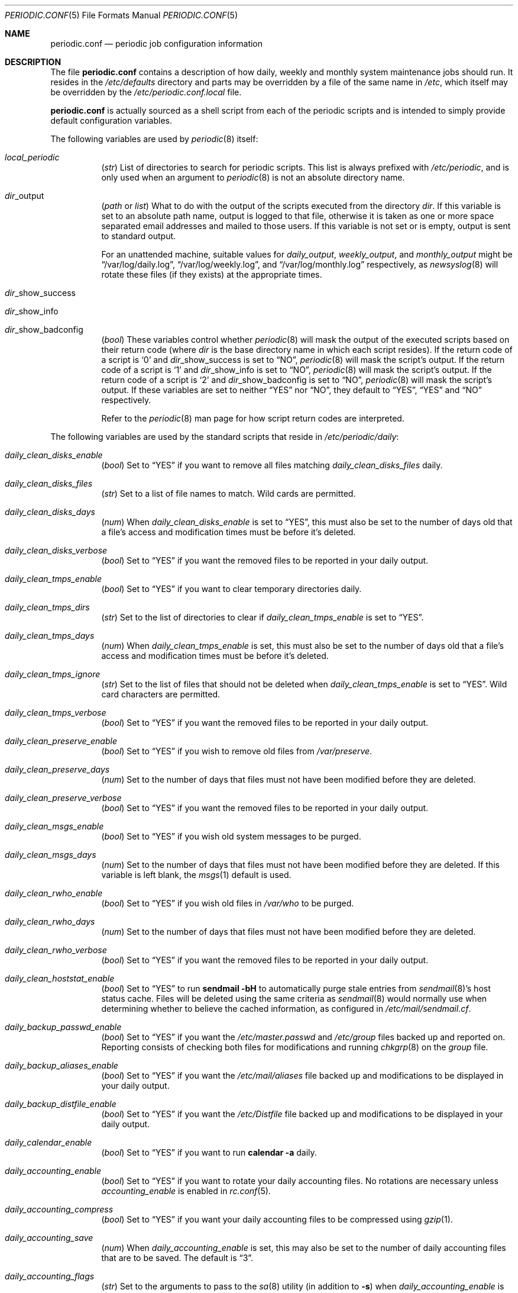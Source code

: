 .\"-
.\" Copyright (c) 2000 Brian Somers <brian@Awfulhak.org>
.\" All rights reserved.
.\"
.\" Redistribution and use in source and binary forms, with or without
.\" modification, are permitted provided that the following conditions
.\" are met:
.\" 1. Redistributions of source code must retain the above copyright
.\"    notice, this list of conditions and the following disclaimer.
.\" 2. Redistributions in binary form must reproduce the above copyright
.\"    notice, this list of conditions and the following disclaimer in the
.\"    documentation and/or other materials provided with the distribution.
.\"
.\" THIS SOFTWARE IS PROVIDED BY THE AUTHOR AND CONTRIBUTORS ``AS IS'' AND
.\" ANY EXPRESS OR IMPLIED WARRANTIES, INCLUDING, BUT NOT LIMITED TO, THE
.\" IMPLIED WARRANTIES OF MERCHANTABILITY AND FITNESS FOR A PARTICULAR PURPOSE
.\" ARE DISCLAIMED.  IN NO EVENT SHALL THE AUTHOR OR CONTRIBUTORS BE LIABLE
.\" FOR ANY DIRECT, INDIRECT, INCIDENTAL, SPECIAL, EXEMPLARY, OR CONSEQUENTIAL
.\" DAMAGES (INCLUDING, BUT NOT LIMITED TO, PROCUREMENT OF SUBSTITUTE GOODS
.\" OR SERVICES; LOSS OF USE, DATA, OR PROFITS; OR BUSINESS INTERRUPTION)
.\" HOWEVER CAUSED AND ON ANY THEORY OF LIABILITY, WHETHER IN CONTRACT, STRICT
.\" LIABILITY, OR TORT (INCLUDING NEGLIGENCE OR OTHERWISE) ARISING IN ANY WAY
.\" OUT OF THE USE OF THIS SOFTWARE, EVEN IF ADVISED OF THE POSSIBILITY OF
.\" SUCH DAMAGE.
.\"
.\" $FreeBSD$
.\"
.Dd May 30, 2004
.Dt PERIODIC.CONF 5
.Os
.Sh NAME
.Nm periodic.conf
.Nd periodic job configuration information
.Sh DESCRIPTION
The file
.Nm
contains a description of how daily, weekly and monthly system maintenance
jobs should run.
It resides in the
.Pa /etc/defaults
directory and parts may be overridden by a file of the same name in
.Pa /etc ,
which itself may be overridden by the
.Pa /etc/periodic.conf.local
file.
.Pp
.Nm
is actually sourced as a shell script from each of the periodic scripts
and is intended to simply provide default configuration variables.
.Pp
The following variables are used by
.Xr periodic 8
itself:
.Bl -tag -offset 4n -width 2n
.It Va local_periodic
.Pq Vt str
List of directories to search for periodic scripts.
This list is always prefixed with
.Pa /etc/periodic ,
and is only used when an argument to
.Xr periodic 8
is not an absolute directory name.
.It Va dir Ns No _output
.Pq Vt path No or Vt list
What to do with the output of the scripts executed from
the directory
.Ar dir .
If this variable is set to an absolute path name, output is logged to
that file, otherwise it is taken as one or more space separated email
addresses and mailed to those users.
If this variable is not set or is empty, output is sent to standard output.
.Pp
For an unattended machine, suitable values for
.Va daily_output ,
.Va weekly_output ,
and
.Va monthly_output
might be
.Dq /var/log/daily.log ,
.Dq /var/log/weekly.log ,
and
.Dq /var/log/monthly.log
respectively, as
.Xr newsyslog 8
will rotate these files (if they exists) at the appropriate times.
.It Va dir Ns No _show_success
.It Va dir Ns No _show_info
.It Va dir Ns No _show_badconfig
.Pq Vt bool
These variables control whether
.Xr periodic 8
will mask the output of the executed scripts based on their return code
(where
.Ar dir
is the base directory name in which each script resides).
If the return code of a script is
.Sq 0
and
.Va dir Ns No _show_success
is set to
.Dq NO ,
.Xr periodic 8
will mask the script's output.
If the return code of a script is
.Sq 1
and
.Va dir Ns No _show_info
is set to
.Dq NO ,
.Xr periodic 8
will mask the script's output.
If the return code of a script is
.Sq 2
and
.Va dir Ns No _show_badconfig
is set to
.Dq NO ,
.Xr periodic 8
will mask the script's output.
If these variables are set to neither
.Dq YES
nor
.Dq NO ,
they default to
.Dq YES ,
.Dq YES
and
.Dq NO
respectively.
.Pp
Refer to the
.Xr periodic 8
man page for how script return codes are interpreted.
.El
.Pp
The following variables are used by the standard scripts that reside in
.Pa /etc/periodic/daily :
.Bl -tag -offset 4n -width 2n
.It Va daily_clean_disks_enable
.Pq Vt bool
Set to
.Dq YES
if you want to remove all files matching
.Va daily_clean_disks_files
daily.
.It Va daily_clean_disks_files
.Pq Vt str
Set to a list of file names to match.
Wild cards are permitted.
.It Va daily_clean_disks_days
.Pq Vt num
When
.Va daily_clean_disks_enable
is set to
.Dq YES ,
this must also be set to the number of days old that a file's access
and modification times must be before it's deleted.
.It Va daily_clean_disks_verbose
.Pq Vt bool
Set to
.Dq YES
if you want the removed files to be reported in your daily output.
.It Va daily_clean_tmps_enable
.Pq Vt bool
Set to
.Dq YES
if you want to clear temporary directories daily.
.It Va daily_clean_tmps_dirs
.Pq Vt str
Set to the list of directories to clear if
.Va daily_clean_tmps_enable
is set to
.Dq YES .
.It Va daily_clean_tmps_days
.Pq Vt num
When
.Va daily_clean_tmps_enable
is set, this must also be set to the number of days old that a file's access
and modification times must be before it's deleted.
.It Va daily_clean_tmps_ignore
.Pq Vt str
Set to the list of files that should not be deleted when
.Va daily_clean_tmps_enable
is set to
.Dq YES .
Wild card characters are permitted.
.It Va daily_clean_tmps_verbose
.Pq Vt bool
Set to
.Dq YES
if you want the removed files to be reported in your daily output.
.It Va daily_clean_preserve_enable
.Pq Vt bool
Set to
.Dq YES
if you wish to remove old files from
.Pa /var/preserve .
.It Va daily_clean_preserve_days
.Pq Vt num
Set to the number of days that files must not have been modified before
they are deleted.
.It Va daily_clean_preserve_verbose
.Pq Vt bool
Set to
.Dq YES
if you want the removed files to be reported in your daily output.
.It Va daily_clean_msgs_enable
.Pq Vt bool
Set to
.Dq YES
if you wish old system messages to be purged.
.It Va daily_clean_msgs_days
.Pq Vt num
Set to the number of days that files must not have been modified before
they are deleted.
If this variable is left blank, the
.Xr msgs 1
default is used.
.It Va daily_clean_rwho_enable
.Pq Vt bool
Set to
.Dq YES
if you wish old files in
.Pa /var/who
to be purged.
.It Va daily_clean_rwho_days
.Pq Vt num
Set to the number of days that files must not have been modified before
they are deleted.
.It Va daily_clean_rwho_verbose
.Pq Vt bool
Set to
.Dq YES
if you want the removed files to be reported in your daily output.
.It Va daily_clean_hoststat_enable
.Pq Vt bool
Set to
.Dq YES
to run
.Nm sendmail Fl bH
to automatically purge stale entries from
.Xr sendmail 8 Ns 's
host status cache.
Files will be deleted using the same criteria as
.Xr sendmail 8
would normally use when determining whether to believe the cached information,
as configured in
.Pa /etc/mail/sendmail.cf .
.It Va daily_backup_passwd_enable
.Pq Vt bool
Set to
.Dq YES
if you want the
.Pa /etc/master.passwd
and
.Pa /etc/group
files backed up and reported on.
Reporting consists of checking both files for modifications and running
.Xr chkgrp 8
on the
.Pa group
file.
.It Va daily_backup_aliases_enable
.Pq Vt bool
Set to
.Dq YES
if you want the
.Pa /etc/mail/aliases
file backed up and modifications to be displayed in your daily output.
.It Va daily_backup_distfile_enable
.Pq Vt bool
Set to
.Dq YES
if you want the
.Pa /etc/Distfile
file backed up and modifications to be displayed in your daily output.
.It Va daily_calendar_enable
.Pq Vt bool
Set to
.Dq YES
if you want to run
.Nm calendar Fl a
daily.
.It Va daily_accounting_enable
.Pq Vt bool
Set to
.Dq YES
if you want to rotate your daily accounting files.
No rotations are necessary unless
.Va accounting_enable
is enabled in
.Xr rc.conf 5 .
.It Va daily_accounting_compress
.Pq Vt bool
Set to
.Dq YES
if you want your daily accounting files to be compressed using
.Xr gzip 1 .
.It Va daily_accounting_save
.Pq Vt num
When
.Va daily_accounting_enable
is set, this may also be set to the number of daily accounting files that are
to be saved.
The default is
.Dq 3 .
.It Va daily_accounting_flags
.Pq Vt str
Set to the arguments to pass to the
.Xr sa 8
utility (in addition to
.Fl s )
when
.Va daily_accounting_enable
is set to
.Dq YES .
The default is
.Fl q .
.It Va daily_distfile_enable
.Pq Vt bool
Set to
.Dq YES
if you want to run
.Xr rdist 1
daily.
The
.Pa /etc/Distfile
file must also exist.
.It Va daily_news_expire_enable
.Pq Vt bool
Set to
.Dq YES
if you want to run
.Pa /etc/news.expire .
.It Va daily_status_disks_enable
.Pq Vt bool
Set to
.Dq YES
if you want to run
.Xr df 1
(with the arguments supplied in
.Va daily_status_disks_df_flags )
and
.Nm dump Fl W .
.It Va daily_status_disks_df_flags
.Pq Vt str
Set to the arguments for the
.Xr df 1
utility when
.Va daily_status_disks_enable
is set to
.Dq YES .
.It Va daily_status_network_enable
.Pq Vt bool
Set to
.Dq YES
if you want to run
.Nm netstat Fl i .
.It Va daily_status_network_usedns
.Pq Vt bool
Set to
.Dq YES
if you want to run
.Xr netstat 1
without the
.Fl n
option (to do DNS lookups).
.It Va daily_status_rwho_enable
.Pq Vt bool
Set to
.Dq YES
if you want to run
.Xr uptime 1
(or
.Xr ruptime 1
if
.Va rwhod_enable
is set to
.Dq YES
in
.Pa /etc/rc.conf ) .
.It Va daily_status_mailq_enable
.Pq Vt bool
Set to
.Dq YES
if you want to run
.Xr mailq 1 .
.It Va daily_status_mailq_shorten
.Pq Vt bool
Set to
.Dq YES
if you want to shorten the
.Xr mailq 1
output when
.Va daily_status_mailq_enable
is set to
.Dq YES .
.It Va daily_status_include_submit_mailq
.Pq Vt bool
Set to
.Dq YES
if you also want to run
.Xr mailq 1
on the submit mail queue when
.Va daily_status_mailq_enable
is set to
.Dq YES .
This may not work with MTAs other than
.Xr sendmail 8 .
.It Va daily_status_security_enable
.Pq Vt bool
Set to
.Dq YES
if you want to run the security check.
The security check is another set of
.Xr periodic 8
scripts.
The system defaults are in
.Pa /etc/periodic/security .
Local scripts should be placed in
.Pa /usr/local/etc/periodic/security .
See the
.Xr periodic 8
manual page for more information.
.It Va daily_status_security_inline
.Pq Vt bool
Set to
.Dq YES
if you want the security check output inline.
The default is to either mail or log the output according to the value of
.Va daily_status_security_output .
.It Va daily_status_security_output
.Pq Vt str
Where to send the output of the security check if
.Va daily_status_security_inline
is set to
.Dq NO .
This variable behaves in the same way as the
.Va *_output
variables above, namely it can be set either to one or more email addresses
or to an absolute file name.
.It Va daily_status_security_chksetuid_enable
.Pq Vt bool
Set to
.Dq YES
to compare the modes and modification times of setuid executables with
the previous day's values.
.It Va daily_status_security_chkmounts_enable
.Pq Vt bool
Set to
.Dq YES
to check for changes mounted file systems to the previous day's values.
.It Va daily_status_security_noamd
.Pq Vt bool
Set to
.Dq YES
if you want to ignore
.Xr amd 8
mounts when comparing against yesterday's file system mounts in the
.Va daily_status_security_chkmounts_enable
check.
.It Va daily_status_security_chkuid0_enable
.Pq Vt bool
Set to
.Dq YES
to check
.Pa /etc/master.passwd
for accounts with uid 0.
.It Va daily_status_security_passwdless_enable
.Pq Vt bool
Set to
.Dq YES
to check
.Pa /etc/master.passwd
for accounts with empty passwords.
.It Va daily_status_security_ipfwdenied_enable
.Pq Vt bool
Set to
.Dq YES
to show log entries for packets denied by
.Xr ipfw 8
since yesterday's check.
.It Va daily_status_security_ipfdenied_enable
.Pq Vt bool
Set to
.Dq YES
to show log entries for packets denied by
.Xr ipf 8
since yesterday's check.
.It Va daily_status_security_ipfwlimit_enable
.Pq Vt bool
Set to
.Dq YES
to display
.Xr ipfw 8
rules that have reached their verbosity limit.
.It Va daily_status_security_ip6fwdenied_enable
.Pq Vt bool
Set to
.Dq YES
to show log entries for packets denied by
.Xr ip6fw 8
since yesterday's check.
.It Va daily_status_security_ip6fwlimit_enable
.Pq Vt bool
Set to
.Dq YES
to display
.Xr ip6fw 8
rules that have reached their verbosity limit.
.It Va daily_status_security_kernelmsg_enable
.Pq Vt bool
Set to
.Dq YES
to show new
.Xr dmesg 8
entries since yesterday's check.
.It Va daily_status_security_loginfail_enable
.Pq Vt bool
Set to
.Dq YES
to display failed logins from
.Pa /var/log/messages
in the previous day.
.It Va daily_status_security_tcpwrap_enable
.Pq Vt bool
Set to
.Dq YES
to display connections denied by tcpwrappers (see
.Xr hosts_access 5 )
from
.Pa /var/log/messages
during the previous day.
.It Va daily_status_mail_rejects_enable
.Pq Vt bool
Set to
.Dq YES
if you want to summarise mail rejections logged to
.Pa /var/log/maillog
for the previous day.
.It Va daily_status_mail_rejects_logs
.Pq Vt num
Set to the number of maillog files that should be checked
for yesterday's mail rejects.
.It Va daily_status_named_enable
.Pq Vt bool
Set to
.Dq YES
if you want to summarise denied zone transfers (AXFR and IXFR)
for the previous day.
.It Va daily_status_named_usedns
.Pq Vt bool
Set to
.Dq YES
if you want to enable reverse DNS lookups.
.It Va daily_queuerun_enable
.Pq Vt bool
Set to
.Dq YES
if you want to manually run the mail queue at least once a day.
.It Va daily_submit_queuerun
.Pq Vt bool
Set to
.Dq YES
if you also want to manually run the submit mail queue at least once a day
when
.Va daily_queuerun_enable
is set to
.Dq YES .
.It Va daily_local
.Pq Vt str
Set to a list of extra scripts that should be run after all other
daily scripts.
All scripts must be absolute path names.
.El
.Pp
The following variables are used by the standard scripts that reside in
.Pa /etc/periodic/weekly :
.Bl -tag -offset 4n -width 2n
.It Va weekly_clean_kvmdb_enable
.Pq Vt bool
Set to
.Dq YES
if you want to purge old
.Pa /var/db/kvm_*.db
files.
The kvm file for the current kernel will not be purged.
.It Va weekly_clean_kvmdb_days
.Pq Vt num
Set to the number of days that the file must not have been accessed
before being deleted.
.It Va weekly_clean_kvmdb_verbose
.Pq Vt bool
Set to
.Dq YES
if you want the removed files to be reported in your weekly output.
.It Va weekly_locate_enable
.Pq Vt bool
Set to
.Dq YES
if you want to run
.Pa /usr/libexec/locate.updatedb .
This script is run using
.Nm nice Fl 5
as user
.An nobody ,
and generates the table used by the
.Xr locate 1
command.
.It Va weekly_whatis_enable
.Pq Vt bool
Set to
.Dq YES
if you want to run
.Pa /usr/libexec/makewhatis.local .
This script regenerates the database used by the
.Xr apropos 1
command.
.It Va weekly_catman_enable
.Pq Vt bool
Set to
.Dq YES
if you want to run
.Pa /usr/libexec/catman.local .
This script processes all out of date man pages, speeding up the
.Xr man 1
command at the expense of disk space.
.It Va weekly_noid_enable
.Pq Vt bool
Set to
.Dq YES
if you want to locate orphaned files on the system.
An orphaned file is one with an invalid owner or group.
.It Va weekly_noid_dirs
.Pq Vt str
A list of directories under which orphaned files are searched for.
This would usually be set to
.Pa / .
.It Va weekly_status_pkg_enable
.Pq Vt bool
Set to
.Dq YES
if you want to use
.Xr pkg_version 1
to list installed packages which are out of date.
.It Va pkg_version
.Pq Vt string
When
.Va weekly_status_pkg_enable
is set to
.Dq YES ,
this variable specifies the program that is used to determine the out of
date packages.
If unset, the
.Xr pkg_version 1
program is used.
As an example, this variable might be set to
.Dq portversion
if the portupgrade port has been installed.
.It Va pkg_version_index
.Pq Vt string
This variable specifies the
.Pa INDEX
file from
.Pa /usr/ports
that should be used by
.Xr pkg_version 1 .
Because the dependency tree may be substantially different between versions of
.Fx ,
there may be more than one
.Pa INDEX
file in
.Pa /usr/ports .
.Pp
Note, if the
.Va pkg_version
variable is set to
.Dq Li portversion ,
it will also be necessary to arrange that the correct
.Pa INDEX
file is specified
using environment variables and that
.Va pkg_version_index
is cleared in
.Pa /etc/periodic.conf
.Pq Dq Li pkg_version_index= .
.It Va weekly_local
.Pq Vt str
Set to a list of extra scripts that should be run after all other
weekly scripts.
All scripts must be absolute path names.
.El
.Pp
The following variables are used by the standard scripts that reside in
.Pa /etc/periodic/monthly :
.Bl -tag -offset 4n -width 2n
.It Va monthly_accounting_enable
.Pq Vt bool
Set to
.Dq YES
if you want to do login accounting using the
.Xr ac 8
command.
.It Va monthly_local
.Pq Vt str
Set to a list of extra scripts that should be run after all other
monthly scripts.
All scripts must be absolute path names.
.El
.Sh FILES
.Bl -tag -width /etc/defaults/periodic.conf
.It Pa /etc/defaults/periodic.conf
The default configuration file.
This file contains all default variables and values.
.It Pa /etc/periodic.conf
The usual system specific variable override file.
.It Pa /etc/periodic.conf.local
An additional override file, useful when
.Pa /etc/periodic.conf
is shared or distributed.
.El
.Sh SEE ALSO
.Xr apropos 1 ,
.Xr calendar 1 ,
.Xr df 1 ,
.Xr gzip 1 ,
.Xr locate 1 ,
.Xr man 1 ,
.Xr msgs 1 ,
.Xr netstat 1 ,
.Xr nice 1 ,
.Xr pkg_version 1 ,
.Xr rdist 1 ,
.Xr rc.conf 5 ,
.Xr ac 8 ,
.Xr chkgrp 8 ,
.Xr dump 8 ,
.Xr newsyslog 8 ,
.Xr periodic 8 ,
.Xr sendmail 8
.Sh HISTORY
The
.Nm
file appeared in
.Fx 4.1 .
.Sh AUTHORS
.An Brian Somers Aq brian@Awfulhak.org .
